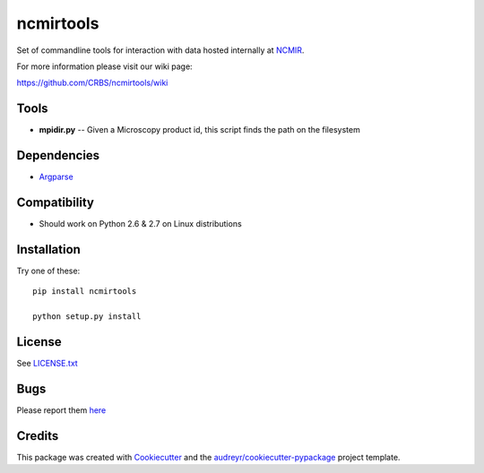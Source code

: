 ===============================
ncmirtools
===============================

.. image:: https://img.shields.io/pypi/v/ncmirtools.svg
     :target: https://pypi.python.org/pypi/ncmirtools

.. image:: https://pyup.io/repos/github/crbs/ncmirtools/shield.svg
     :target: https://pyup.io/repos/github/crbs/ncmirtools/
     :alt: Updates

.. image:: https://travis-ci.org/CRBS/ncmirtools.svg?branch=master
       :target: https://travis-ci.org/CRBS/ncmirtools

.. image:: https://coveralls.io/repos/github/CRBS/ncmirtools/badge.svg?branch=master
       :target: https://coveralls.io/github/CRBS/ncmirtools?branch=master

Set of commandline tools for interaction with data hosted internally at NCMIR_.

For more information please visit our wiki page: 

https://github.com/CRBS/ncmirtools/wiki


Tools
-----

* **mpidir.py** -- Given a Microscopy product id, this script finds the path on the filesystem


Dependencies
------------

* `Argparse <https://pypi.python.org/pypi/argparse>`_


Compatibility
-------------

* Should work on Python 2.6 & 2.7 on Linux distributions


Installation
------------

Try one of these:

::

  pip install ncmirtools

  python setup.py install


License
-------

See LICENSE.txt_


Bugs
-----

Please report them `here <https://github.com/CRBS/ncmirtools/issues>`_


Credits
---------

This package was created with Cookiecutter_ and the `audreyr/cookiecutter-pypackage`_ project template.

.. _NCMIR: https://ncmir.ucsd.edu/
.. _LICENSE.txt: https://github.com/CRBS/ncmirtools/blob/master/LICENSE.txt
.. _Cookiecutter: https://github.com/audreyr/cookiecutter
.. _`audreyr/cookiecutter-pypackage`: https://github.com/audreyr/cookiecutter-pypackage

